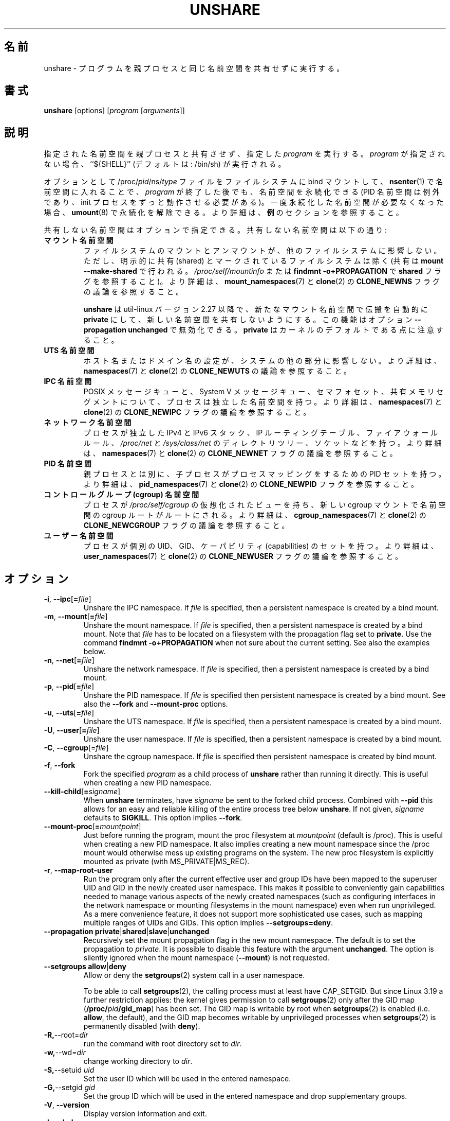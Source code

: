 .\"
.\" Japanese Version Copyright (c) 2020 Yuichi SATO
.\"         all rights reserved.
.\" Translated Tue Apr 14 21:04:31 JST 2020
.\"         by Yuichi SATO <ysato444@ybb.ne.jp>
.\"
.TH UNSHARE 1 "February 2016" "util-linux" "User Commands"
.\"O .SH NAME
.SH 名前
.\"O unshare \- run program with some namespaces unshared from parent
unshare \- プログラムを親プロセスと同じ名前空間を共有せずに実行する。
.\"O .SH SYNOPSIS
.SH 書式
.B unshare
[options]
.RI [ program
.RI [ arguments ]]
.\"O .SH DESCRIPTION
.SH 説明
.\"O Unshares the indicated namespaces from the parent process and then executes
.\"O the specified \fIprogram\fR. If \fIprogram\fR is not given, then ``${SHELL}'' is
.\"O run (default: /bin/sh).
指定された名前空間を親プロセスと共有させず、指定した \fIprogram\fR を実行する。
\fIprogram\fR が指定されない場合、``${SHELL}'' (デフォルトは: /bin/sh) が実行される。
.PP
.\"O The namespaces can optionally be made persistent by bind mounting
.\"O /proc/\fIpid\fR/ns/\fItype\fR files to a filesystem path and entered with
.\"O .BR \%nsenter (1)
.\"O even after the \fIprogram\fR terminates (except PID namespaces where
.\"O permanently running init process is required).
オプションとして /proc/\fIpid\fR/ns/\fItype\fR ファイルを
ファイルシステムに bind マウントして、
.BR \%nsenter (1)
で名前空間に入れることで、\fIprogram\fR が終了した後でも、名前空間を永続化できる
(PID 名前空間は例外であり、init プロセスをずっと動作させる必要がある)。
.\"O Once a persistent \%namespace is no longer needed, it can be unpersisted with
.\"O .BR umount (8).
.\"O See the \fBEXAMPLES\fR section for more details.
一度永続化した名前空間が必要なくなった場合、
.BR umount (8)
で永続化を解除できる。
より詳細は、\fB例\fRのセクションを参照すること。
.PP
.\"O The namespaces to be unshared are indicated via options.  Unshareable namespaces are:
共有しない名前空間はオプションで指定できる。
共有しない名前空間は以下の通り:
.TP
.B マウント名前空間
.\"O .B mount namespace
.\"O Mounting and unmounting filesystems will not affect the rest of the system,
.\"O except for filesystems which are explicitly marked as
.\"O shared (with \fBmount --make-shared\fP; see \fI/proc/self/mountinfo\fP or
.\"O \fBfindmnt -o+PROPAGATION\fP for the \fBshared\fP flags).
ファイルシステムのマウントとアンマウントが、他のファイルシステムに
影響しない。
ただし、明示的に共有 (shared) とマークされているファイルシステムは除く
(共有は \fBmount --make-shared\fP で行われる。
\fI/proc/self/mountinfo\fP または
\fBfindmnt -o+PROPAGATION\fP で \fBshared\fP フラグを参照すること)。
.\"O For further details, see
.\"O .BR mount_namespaces (7)
.\"O and the discussion of the
.\"O .B CLONE_NEWNS
.\"O flag in
.\"O .BR clone (2).
より詳細は、
.BR mount_namespaces (7)
と
.BR clone (2)
の
.B CLONE_NEWNS
フラグの議論を参照すること。
.sp
.\"O .B unshare
.\"O since util-linux version 2.27 automatically sets propagation to \fBprivate\fP
.\"O in a new mount namespace to make sure that the new namespace is really
.\"O unshared.  It's possible to disable this feature with option
.\"O \fB\-\-propagation unchanged\fP.
.\"O Note that \fBprivate\fP is the kernel default.
.B unshare
は util-linux バージョン 2.27 以降で、新たなマウント名前空間で伝搬を
自動的に \fBprivate\fP にして、新しい名前空間を共有しないようにする。
この機能はオプション \fB\-\-propagation unchanged\fP で無効化できる。
\fBprivate\fP はカーネルのデフォルトである点に注意すること。
.TP
.B UTS 名前空間
.\"O .B UTS namespace
.\"O Setting hostname or domainname will not affect the rest of the system.
ホスト名またはドメイン名の設定が、システムの他の部分に影響しない。
.\"O For further details, see
.\"O .BR namespaces (7)
.\"O and the discussion of the
.\"O .B CLONE_NEWUTS
.\"O flag in
.\"O .BR clone (2).
より詳細は、
.BR namespaces (7)
と
.BR clone (2)
の
.B CLONE_NEWUTS
の議論を参照すること。
.TP
.B IPC 名前空間
.\"O .B IPC namespace
.\"O The process will have an independent namespace for POSIX message queues
.\"O as well as System V \%message queues,
.\"O semaphore sets and shared memory segments.
POSIX メッセージキューと、System V メッセージキュー、
セマフォセット、共有メモリセグメントについて、プロセスは独立した
名前空間を持つ。
.\"O For further details, see
.\"O .BR namespaces (7)
.\"O and the discussion of the
.\"O .B CLONE_NEWIPC
.\"O flag in
.\"O .BR clone (2).
より詳細は、
.BR namespaces (7)
と
.BR clone (2)
の
.B CLONE_NEWIPC
フラグの議論を参照すること。
.TP
.B ネットワーク名前空間
.\"O .B network namespace
.\"O The process will have independent IPv4 and IPv6 stacks, IP routing tables,
.\"O firewall rules, the \fI/proc/net\fP and \fI/sys/class/net\fP directory trees,
.\"O sockets, etc.
プロセスが独立した IPv4 と IPv6 スタック、IP ルーティングテーブル、
ファイアウォールルール、
.I /proc\:/net
と
.I /sys\:/class\:/net
のディレクトリツリー、ソケットなどを持つ。
.\"O For further details, see
.\"O .BR namespaces (7)
.\"O and the discussion of the
.\"O .B CLONE_NEWNET
.\"O flag in
.\"O .BR clone (2).
より詳細は、
.BR namespaces (7)
と
.BR clone (2)
の
.B CLONE_NEWNET
フラグの議論を参照すること。
.TP
.B PID 名前空間
.\"O .B PID namespace
.\"O Children will have a distinct set of PID-to-process mappings from their parent.
親プロセスとは別に、子プロセスがプロセスマッピングをするための PID セットを持つ。
.\"O For further details, see
.\"O .BR pid_namespaces (7)
.\"O and
.\"O the discussion of the
.\"O .B CLONE_NEWPID
.\"O flag in
.\"O .BR clone (2).
より詳細は、
.BR pid_namespaces (7)
と
.BR clone (2)
の
.B CLONE_NEWPID
フラグを参照すること。
.TP
.B コントロールグループ (cgroup) 名前空間
.\"O .B cgroup namespace
.\"O The process will have a virtualized view of \fI/proc\:/self\:/cgroup\fP, and new
.\"O cgroup mounts will be rooted at the namespace cgroup root.
プロセスが \fI/proc\:/self\:/cgroup\fP の仮想化されたビューを持ち、
新しい cgroup マウントで名前空間の cgroup ルートがルートにされる。
.\"O For further details, see
.\"O .BR cgroup_namespaces (7)
.\"O and the discussion of the
.\"O .B CLONE_NEWCGROUP
.\"O flag in
.\"O .BR clone (2).
より詳細は、
.BR cgroup_namespaces (7)
と
.BR clone (2)
の
.B CLONE_NEWCGROUP
フラグの議論を参照すること。
.TP
.B ユーザー名前空間
.\"O .B user namespace
.\"O The process will have a distinct set of UIDs, GIDs and capabilities.
プロセスが個別の UID、GID、ケーパビリティ (capabilities) のセットを持つ。
.\"O For further details, see
.\"O .BR user_namespaces (7)
.\"O and the discussion of the
.\"O .B CLONE_NEWUSER
.\"O flag in
.\"O .BR clone (2).
より詳細は、
.BR user_namespaces (7)
と
.BR clone (2)
の
.B CLONE_NEWUSER
フラグの議論を参照すること。
.\"O .SH OPTIONS
.SH オプション
.TP
.BR \-i , " \-\-ipc" [ =\fIfile ]
Unshare the IPC namespace.  If \fIfile\fP is specified, then a persistent
namespace is created by a bind mount.
.TP
.BR \-m , " \-\-mount" [ =\fIfile ]
Unshare the mount namespace.  If \fIfile\fP is specified, then a persistent
namespace is created by a bind mount.
Note that \fIfile\fP has to be located on a filesystem with the propagation
flag set to \fBprivate\fP.  Use the command \fBfindmnt -o+PROPAGATION\fP
when not sure about the current setting.  See also the examples below.
.TP
.BR \-n , " \-\-net" [ =\fIfile ]
Unshare the network namespace.  If \fIfile\fP is specified, then a persistent
namespace is created by a bind mount.
.TP
.BR \-p , " \-\-pid" [ =\fIfile ]
Unshare the PID namespace.  If \fIfile\fP is specified then persistent
namespace is created by a bind mount.  See also the \fB--fork\fP and
\fB--mount-proc\fP options.
.TP
.BR \-u , " \-\-uts" [ =\fIfile ]
Unshare the UTS namespace.  If \fIfile\fP is specified, then a persistent
namespace is created by a bind mount.
.TP
.BR \-U , " \-\-user" [ =\fIfile ]
Unshare the user namespace.  If \fIfile\fP is specified, then a persistent
namespace is created by a bind mount.
.TP
.BR \-C , " \-\-cgroup"[=\fIfile\fP]
Unshare the cgroup namespace. If \fIfile\fP is specified then persistent namespace is created
by bind mount.
.TP
.BR \-f , " \-\-fork"
Fork the specified \fIprogram\fR as a child process of \fBunshare\fR rather than
running it directly.  This is useful when creating a new PID namespace.
.TP
.BR \-\-kill\-child [ =\fIsigname ]
When \fBunshare\fR terminates, have \fIsigname\fP be sent to the forked child process.
Combined with \fB--pid\fR this allows for an easy and reliable killing of the entire
process tree below \fBunshare\fR.
If not given, \fIsigname\fP defaults to \fBSIGKILL\fR.
This option implies \fB--fork\fR.
.TP
.BR \-\-mount\-proc [ =\fImountpoint ]
Just before running the program, mount the proc filesystem at \fImountpoint\fP
(default is /proc).  This is useful when creating a new PID namespace.  It also
implies creating a new mount namespace since the /proc mount would otherwise
mess up existing programs on the system.  The new proc filesystem is explicitly
mounted as private (with MS_PRIVATE|MS_REC).
.TP
.BR \-r , " \-\-map\-root\-user"
Run the program only after the current effective user and group IDs have been mapped to
the superuser UID and GID in the newly created user namespace.  This makes it possible to
conveniently gain capabilities needed to manage various aspects of the newly created
namespaces (such as configuring interfaces in the network namespace or mounting filesystems in
the mount namespace) even when run unprivileged.  As a mere convenience feature, it does not support
more sophisticated use cases, such as mapping multiple ranges of UIDs and GIDs.
This option implies \fB--setgroups=deny\fR.
.TP
.BR "\-\-propagation private" | shared | slave | unchanged
Recursively set the mount propagation flag in the new mount namespace.  The default
is to set the propagation to \fIprivate\fP.  It is possible to disable this feature
with the argument \fBunchanged\fR.  The option is silently ignored when the mount
namespace (\fB\-\-mount\fP) is not requested.
.TP
.BR "\-\-setgroups allow" | deny
Allow or deny the
.BR setgroups (2)
system call in a user namespace.
.sp
To be able to call
.BR setgroups (2),
the calling process must at least have CAP_SETGID.
But since Linux 3.19 a further restriction applies:
the kernel gives permission to call
.BR \%setgroups (2)
only after the GID map (\fB/proc/\fIpid\fB/gid_map\fR) has been set.
The GID map is writable by root when
.BR \%setgroups (2)
is enabled (i.e. \fBallow\fR, the default), and
the GID map becomes writable by unprivileged processes when
.BR \%setgroups (2)
is permanently disabled (with \fBdeny\fR).
.TP
.BR \-R, "\-\-root=\fIdir"
run the command with root directory set to \fIdir\fP.
.TP
.BR \-w, "\-\-wd=\fIdir"
change working directory to \fIdir\fP.
.TP
.BR \-S, "\-\-setuid \fIuid"
Set the user ID which will be used in the entered namespace.
.TP
.BR \-G, "\-\-setgid \fIgid"
Set the group ID which will be used in the entered namespace and drop
supplementary groups.
.TP
.BR \-V , " \-\-version"
Display version information and exit.
.TP
.BR \-h , " \-\-help"
Display help text and exit.
.SH NOTES
The proc and sysfs filesystems mounting as root in a user namespace have to be
restricted so that a less privileged user can not get more access to sensitive
files that a more privileged user made unavailable. In short the rule for proc
and sysfs is as close to a bind mount as possible.
.SH EXAMPLES
.TP
.B # unshare --fork --pid --mount-proc readlink /proc/self
.TQ
1
.br
Establish a PID namespace, ensure we're PID 1 in it against a newly mounted
procfs instance.
.TP
.B $ unshare --map-root-user --user sh -c whoami
.TQ
root
.br
Establish a user namespace as an unprivileged user with a root user within it.
.TP
.B # touch /root/uts-ns
.TQ
.B # unshare --uts=/root/uts-ns hostname FOO
.TQ
.B # nsenter --uts=/root/uts-ns hostname
.TQ
FOO
.TQ
.B # umount /root/uts-ns
.br
Establish a persistent UTS namespace, and modify the hostname.  The namespace
is then entered with \fBnsenter\fR.  The namespace is destroyed by unmounting
the bind reference.
.TP
.B # mount --bind /root/namespaces /root/namespaces
.TQ
.B # mount --make-private /root/namespaces
.TQ
.B # touch /root/namespaces/mnt
.TQ
.B # unshare --mount=/root/namespaces/mnt
.br
Establish a persistent mount namespace referenced by the bind mount
/root/namespaces/mnt.  This example shows a portable solution, because it
makes sure that the bind mount is created on a shared filesystem.
.TP
.B # unshare -pf --kill-child -- bash -c "(sleep 999 &) && sleep 1000" &
.TQ
.B # pid=$!
.TQ
.B # kill $pid
.br
Reliable killing of subprocesses of the \fIprogram\fR.
When \fBunshare\fR gets killed, everything below it gets killed as well.
Without it, the children of \fIprogram\fR would have orphaned and
been re-parented to PID 1.

.SH SEE ALSO
.BR clone (2),
.BR unshare (2),
.BR namespaces (7),
.BR mount (8)
.SH AUTHORS
.UR dottedmag@dottedmag.net
Mikhail Gusarov
.UE
.br
.UR kzak@redhat.com
Karel Zak
.UE
.SH AVAILABILITY
The unshare command is part of the util-linux package and is available from
https://www.kernel.org/pub/linux/utils/util-linux/.
